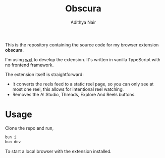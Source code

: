 #+title: Obscura
#+author: Adithya Nair

This is the repository containing the source code for my browser extension *obscura*.

I'm using [[http:wxt.dev/][wxt]] to develop the extension. It's written in vanilla TypeScript with no frontend framework.

The extension itself is straightforward:

- It converts the reels feed to a static reel page, so you can only see at most one reel, this allows for intentional reel watching.
- Removes the AI Studio, Threads, Explore And Reels buttons.

* Usage
Clone the repo and run,

#+begin_src bash
bun i
bun dev
#+end_src

To start a local browser with the extension installed.
